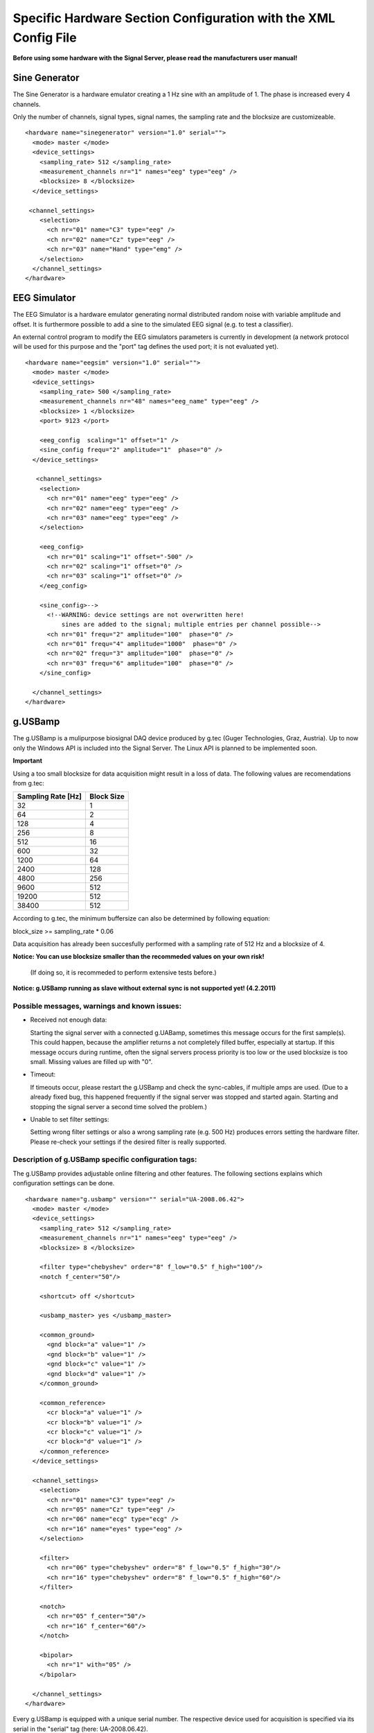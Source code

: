 Specific Hardware Section Configuration with the XML Config File
================================================================

**Before using some hardware with the Signal Server, please read the manufacturers user manual!**


Sine Generator
^^^^^^^^^^^^^^

The Sine Generator is a hardware emulator creating a 1 Hz sine with an amplitude of 1.
The phase is increased every 4 channels.

Only the number of channels, signal types, signal names, the sampling rate and the blocksize
are customizeable.
::
  <hardware name="sinegenerator" version="1.0" serial="">
    <mode> master </mode>
    <device_settings>
      <sampling_rate> 512 </sampling_rate>
      <measurement_channels nr="1" names="eeg" type="eeg" />
      <blocksize> 8 </blocksize>
    </device_settings>

   <channel_settings>
      <selection>
        <ch nr="01" name="C3" type="eeg" />
        <ch nr="02" name="Cz" type="eeg" />
        <ch nr="03" name="Hand" type="emg" />
      </selection>
    </channel_settings>
  </hardware>


EEG Simulator
^^^^^^^^^^^^^

The EEG Simulator is a hardware emulator generating normal distributed random noise with
variable amplitude and offset. It is furthermore possible to add a sine to the simulated EEG
signal (e.g. to test a classifier).

An external control program to modify the EEG simulators parameters is currently in development
(a network protocol will be used for this purpose and the "port" tag defines the used port; it is not
evaluated yet).
::
  <hardware name="eegsim" version="1.0" serial="">
    <mode> master </mode>
    <device_settings>
      <sampling_rate> 500 </sampling_rate>
      <measurement_channels nr="48" names="eeg_name" type="eeg" />
      <blocksize> 1 </blocksize>
      <port> 9123 </port>

      <eeg_config  scaling="1" offset="1" />
      <sine_config frequ="2" amplitude="1"  phase="0" />
    </device_settings>

     <channel_settings>
      <selection>
        <ch nr="01" name="eeg" type="eeg" />
        <ch nr="02" name="eeg" type="eeg" />
        <ch nr="03" name="eeg" type="eeg" />
      </selection>

      <eeg_config>
        <ch nr="01" scaling="1" offset="-500" />
        <ch nr="02" scaling="1" offset="0" />
        <ch nr="03" scaling="1" offset="0" />
      </eeg_config>

      <sine_config>-->
        <!--WARNING: device settings are not overwritten here!
            sines are added to the signal; multiple entries per channel possible-->
        <ch nr="01" frequ="2" amplitude="100"  phase="0" />
        <ch nr="01" frequ="4" amplitude="1000"  phase="0" />
        <ch nr="02" frequ="3" amplitude="100"  phase="0" />
        <ch nr="03" frequ="6" amplitude="100"  phase="0" />
      </sine_config>

    </channel_settings>
  </hardware>


g.USBamp
^^^^^^^^

The g.USBamp is a mulipurpose biosignal DAQ device produced by g.tec (Guger Technologies, Graz, Austria).
Up to now only the Windows API is included into the Signal Server. The Linux API is planned to be
implemented soon.

**Important**

Using a too small blocksize for data acquisition might result in a loss of data.
The following values are recomendations from g.tec:

..
  +----------------------+----+----+-----+-----+-----+-----+------+------+------+------+-------+-------+
  | Sampling Rate \[Hz\] | 32 | 64 | 128 | 256 | 512 | 600 | 1200 | 2400 | 4800 | 9600 | 19200 | 38400 |
  +======================+====+====+=====+=====+=====+=====+======+======+======+======+=======+=======+
  | Block Size           |  1 |  2 |  4  |   8 |  16 |  32 |   64 |  128 |  256 |  512 |   512 |   512 |
  +----------------------+----+----+-----+-----+-----+-----+------+------+------+------+-------+-------+

====================  ==========
Sampling Rate \[Hz\]  Block Size
====================  ==========
      32                1
      64                2
      128               4
      256               8
      512               16
      600               32
      1200              64
      2400              128
      4800              256
      9600              512
      19200             512
      38400             512
====================  ==========

According to g.tec, the minimum buffersize can also be determined by following equation:

block_size >= sampling_rate * 0.06

Data acquisition has already been succesfully performed with a sampling rate of 512 Hz and a blocksize
of 4.

**Notice: You can use  blocksize smaller than the recommeded values on your own risk!**

 (If doing so, it is recommeded to perform extensive tests before.)

**Notice: g.USBamp running as slave without external sync is not supported yet! (4.2.2011)**

Possible messages, warnings and known issues:
---------------------------------------------

* Received not enough data:

  Starting the signal server with a connected g.UABamp, sometimes this message occurs for the first sample(s).
  This could happen, because the amplifier returns a not completely filled buffer, especially at startup.
  If this message occurs during runtime, often the signal servers process priority is too low or the used
  blocksize is too small.
  Missing values are filled up with "0".

* Timeout:

  If timeouts occur, please restart the g.USBamp and check the sync-cables, if multiple amps are used.
  (Due to a already fixed bug, this happened frequently if the signal server was stopped and started again.
  Starting and stopping the signal server a second time solved the problem.)

* Unable to set filter settings:

  Setting wrong filter settings or also a wrong sampling rate (e.g. 500 Hz) produces errors setting the
  hardware filter. Please re-check your settings if the desired filter is really supported.


Description of g.USBamp specific configuration tags:
----------------------------------------------------

The g.USBamp provides adjustable online filtering and other features. The following sections
explains which configuration settings can be done.
::
  <hardware name="g.usbamp" version="" serial="UA-2008.06.42">
    <mode> master </mode>
    <device_settings>
      <sampling_rate> 512 </sampling_rate>
      <measurement_channels nr="1" names="eeg" type="eeg" />
      <blocksize> 8 </blocksize>

      <filter type="chebyshev" order="8" f_low="0.5" f_high="100"/>
      <notch f_center="50"/>

      <shortcut> off </shortcut>

      <usbamp_master> yes </usbamp_master>

      <common_ground>
        <gnd block="a" value="1" />
        <gnd block="b" value="1" />
        <gnd block="c" value="1" />
        <gnd block="d" value="1" />
      </common_ground>

      <common_reference>
        <cr block="a" value="1" />
        <cr block="b" value="1" />
        <cr block="c" value="1" />
        <cr block="d" value="1" />
      </common_reference>
    </device_settings>

    <channel_settings>
      <selection>
        <ch nr="01" name="C3" type="eeg" />
        <ch nr="05" name="Cz" type="eeg" />
        <ch nr="06" name="ecg" type="ecg" />
        <ch nr="16" name="eyes" type="eog" />
      </selection>

      <filter>
        <ch nr="06" type="chebyshev" order="8" f_low="0.5" f_high="30"/>
        <ch nr="16" type="chebyshev" order="8" f_low="0.5" f_high="60"/>
      </filter>

      <notch>
        <ch nr="05" f_center="50"/>
        <ch nr="16" f_center="60"/>
      </notch>

      <bipolar>
        <ch nr="1" with="05" />
      </bipolar>

    </channel_settings>
  </hardware>


Every g.USBamp is equipped with a unique serial number. The respective device used for
acquisition is specified via its serial in the "serial" tag (here: UA-2008.06.42).

  ``<hardware name="g.usbamp" version="" serial="UA-2008.06.42">``

====
**Device Settings**
====

The g.USBamp has the possibilty to use different built in filters for pre-signal processing.
Possible filter settings are listed in a supplementary file called "g.USBamp_filter_settings.txt"
or can also be listed with the program "list_usbamp_filter_settings.exe".
(g.USBamp driver version 3.10.0 -- only chebyshev filters are suported yet by the amplifier)

  ``<filter type="chebyshev" order="8" f_low="0.5" f_high="100"/>``

====

The g.USBamp has the possibilty to use a hardware notch filter at 50 or 60 Hz.

  ``<notch f_center="50"/>``

====

A TTL high impulse on the SC input socket can be used to disconnect all electrode input sockets from
the input amplifiers and to connect the inputs to ground potential. (copied from the g.USBamp manual)

Turning this setting on or off enables or disables the SC socket to react on incomming TTL signals.

  ``<shortcut> off </shortcut>``

====

It is possible to use multiple g.USBamps at the same time. Those ampliefiers have to be connected
via an external sync cable (see g.USBamp manual).
One of all linked amplifiers has to provide the sync signal and act as the master device for
the other USBamps (this master has nothing to do with the master defined in every hardware tag).
For the amplifiers getting their sync signal via the "SYNC IN" socket, the <usbamp_master> tag
has to be set to "no".

  ``<usbamp_master> yes </usbamp_master>``

====

The g.USBamp has 4 channel groups and every group has its own ground connector.
It is possible to connect those grounds to a common ground via this tag by setting "value" to 1 or 0.
::
  <common_ground>
    <gnd block="a" value="1" />
    <gnd block="b" value="1" />
    <gnd block="c" value="1" />
    <gnd block="d" value="1" />
  </common_ground>

====

The g.USBamp has 4 channel groups and every group has its own reference connector.
It is possible to connect those references to a common reference via this tag by setting "value" to 1 or 0.
::
  <common_reference>
    <cr block="a" value="1" />
    <cr block="b" value="1" />
    <cr block="c" value="1" />
    <cr block="d" value="1" />
  </common_reference>

====
**Channel Settings**
====

The g.USBamp provides the possibility to set a filter for every channel individually. This setting only
overrides the global setting for the respective channel. All others remain with the global configuration.
::
  <filter>
    <ch nr="06" type="chebyshev" order="8" f_low="0.5" f_high="30"/>
  </filter>

====

The g.USBamp provides the possibility to set a notch filter for every channel individually. This setting only
overrides the global setting for the respective channel. All others remain with the global configuration.
::
  <notch>
    <ch nr="05" f_center="50"/>
  </notch>

====

The g.USBamp provides the possibility to acquire a bipolar channel combination. The channel given with the
attribute "with" is subtracted from the channel given by "nr". The Signal Server still delivers both channels.
An option to supress the channel defined by "with" is planned.
::
  <bipolar>
    <ch nr="1" with="05" />
  </bipolar>

g.Mobilab
^^^^^^^^^

The g.Mobilab and the g.Mobilab+ are portable mulipurpose biosignal DAQ systems produced by g.tec (Guger Technologies, Graz, Austria).
Both are available in two configurations, either able to acquire just EEG or also other biosgnals as EOG and ECG.
The g.Mobilab+ is can be connected via Bluetooth emulating a serial port.

Up to now only the g.Mobilab has been tested, but the g.Mobilab+ should work as well as the API is the same.
::
 <hardware name="g.mobilab" version="1.0" serial="">
    <mode> master </mode>
    <device_settings>
      <serial_port> /dev/ttyS0 </serial_port>
      <mobilab_type> eeg </mobilab_type>
      <measurement_channels nr="1" names="eeg" type="eeg" />
      <blocksize> 1 </blocksize>
    </device_settings>

    <channel_settings>
      <selection>
        <ch nr="01" name="eeg" type="eeg" />
        <ch nr="02" name="eeg" type="eeg" />
      </selection>
    </channel_settings>
  </hardware>

g.BSBamp
^^^^^^^^

The g.BSBamp is a mulipurpose biosignal DAQ device produced by g.tec (Guger Technologies, Graz, Austria).
Different variants are available. Device suitable for EEG, ECG, and EOG data acquisition or
devices able to acquire just one of those signal types.
The g.BSamp is acquired using National Instruments (Austin, TX, USA) DAQ cards.
::
 <hardware name="g.bsamp" version="2004" serial="BS-2004.08.02">
  <mode> master </mode>
  <device_settings>
    <sampling_rate> 512 </sampling_rate>
    <measurement_channels nr="1" names="eeg" type="eeg" />
    <blocksize> 1 </blocksize>
    <filter type="eeg" f_high="100" notch="on" f_low="2" sense="0.1" />
    <filter type="eog" f_high="100" notch="on" f_low="2" sense="1" />
    <filter type="emg" f_high="100" notch="on" f_low="2" sense="5" />
    <filter type="ecg" f_high="100" notch="on" f_low="2" sense="5" />
    <notch f_center="50"/>
  </device_settings>

  <channel_settings>
    <selection>
      <ch nr="01" name="eeg" type="eeg" />
      <ch nr="02" name="eeg" type="eeg" />
    </selection>

    <filter>
      <ch nr="2"  type="eeg" f_high="30"  notch="off" f_low="0.01" sense="0.05"/>
      <ch nr="15" type="ecg" f_high="100" notch="off" f_low="0.01" sense="5"/>
    </filter>
  </channel_settings>
 </hardware>


BrainAmp Series
^^^^^^^^^^^^^^^

BrainAmps are EEG acquisiton system produced by Brain Products (Gilching, Germany). All amplifiers
from the BrainAmp Series are supported.
::
  <hardware name="brainamp" version="1.0" serial="">
    <mode> master </mode>
    <device_settings>
      <sampling_rate> 500 </sampling_rate>
      <measurement_channels nr="2" names="eeg" type="eeg" />
      <blocksize> 5 </blocksize>

      <use_low_impedance>  no </use_low_impedance>
      <trigger_hold_value> 0 </trigger_hold_value>

      <lowpass_250Hz> off </lowpass_250Hz>
      <dc_coupling> off </dc_coupling>
      <resolution>  100nV </resolution>

      <calibration_mode on="no" signal="sine" freq="10" />
    </device_settings>

    <channel_settings>
      <selection>
        <ch nr="01" name="eeg" type="eeg" />
        <ch nr="02" name="eog" type="eog" />
        <ch nr="03" name="emg" type="emg" />
        <ch nr="04" name="emg"  type="emg" />
      </selection>

      <lowpass_250Hz>
        <ch nr="1" value="on"/>
        <ch nr="16" value="off"/>
      </lowpass_250Hz>

      <dc_coupling>
        <ch nr="1" value="on"/>
        <ch nr="16" value="off"/>
      </dc_coupling>

      <resolution>
        <ch nr="1" value="100nV"/>
        <ch nr="16" value="152muV"/>
      </resolution>

    </channel_settings>
  </hardware>



Generic Joysticks
^^^^^^^^^^^^^^^^^

It is possible to acquire data from attached joysticks with the Signal Server using the SDL library
(simple direct media layer) in Windows and Linux. Up to now only aperiodic mode is supported.
It is not possible to do any configuration for the joystick. The number of bottons, axes, and balls
is automatically determined by the Signal Server.
::
  <hardware name="joystick" version="1.0" serial="">
    <mode> aperiodic </mode>
    <device_settings>

    </device_settings>
  </hardware>



IntegraMouse + Generic Mouses
^^^^^^^^^^^^^^^^^^^^^^^^^^^^^

It is possible to acquire data from attached mouses with the Signal Server under Windows and Linux
using libusb.
The mouse is detached from the operating system, thus the respective mouse does not control
the mouse cursor. The data is directly fed into the Signal Server.

The IntegraMouse (LifeTool, Linz, Austria) is also supported via this configuration.

Only aperiodic mode is supported yet.

Linux:
To configure the mouse device, the VendorID and the ProductID of the device which define it
uniquly are needed. On Linux one can find them by the command ``lsusb -v`` (see also the example below).
Both IDs are written in the first line of the device-block. Further the right
usb-port needs to be stated. One can find it also there, it is named
``bEndpointAddress`` and is listed in the ``Interface Descriptor``
of the device-block. All numbers must be added decimally.

Windows:
When using a mouse device on a Windows system, there is an additional tool needed.
Therefore the ``devcon``-tool included in the Windows Driver Kit
(`WinDDK`_) has to be installed first. Further the libusb-win32-"Filter Driver"-package (``libusb-win32-devel-filter-x.x.x.x.zip``)
(`libusb-win32`_)  must be installed on the system. It is used to
decouple the used mouse device from the opterating system. The full
path to this tool must be stated.
When configuring the TOBI SignalServer for a mouse device, one need
to generate a ``mouse.inf`` file in the directory ``bin/libusb``.
Therefore the  ``INF Wizard`` (included in libusb-win32-"Filter Driver"-package) can be used. The
right configuration for VendorID, ProductID and Usb-Port
(``bEndpointAddress`` in the ``Interface Descriptor`` of the device-block)
can be found using the ``Test (Win) Program`` (also included in libusb-win32-"Filter Driver"-package).
All numbers must be added decimally.

The following example of a configuration includes the data for a Mouse (the numbers refere to the IntegraMouse).  The usb-port might vary, depending on the used port.

**Important**

Entered values have to be in **decimal** format! Therefore a hexadecimal representation
given by ``lsusb -v`` has to be converted to its decimal equivalent.
::
  <hardware name="mouse" version="1.0" serial="">
    <mode> aperiodic </mode>
    <device_settings>
      <vendorid> 1351 </vendorid>
      <productid> 4136 </productid>
      <usb_port> 130 </usb_port>

      <devcon_path> C:\WinDDK\7600.16385.1\tools\devcon\i386\devcon.exe </devcon_path>

    </device_settings>
  </hardware>


Example for a mouse-device-block in the konsole output of the command ``lsusb -v``, the needed values are highlighted:
::
  Bus 004 Device 002: ID 046d:c046 Logitech, Inc. RX1000 Laser Mouse
Device Descriptor:
  bLength                18
  bDescriptorType         1
  bcdUSB               2.00
  bDeviceClass            0 (Defined at Interface level)
  bDeviceSubClass         0 
  bDeviceProtocol         0 
  bMaxPacketSize0         8
  **idVendor           0x046d Logitech, Inc.**
  **idProduct          0xc046 RX1000 Laser Mouse**
  bcdDevice           27.20
  iManufacturer           1 Logitech
  iProduct                2 USB Optical Mouse
  iSerial                 0 
  bNumConfigurations      1
  Configuration Descriptor:
    bLength                 9
    bDescriptorType         2
    wTotalLength           34
    bNumInterfaces          1
    bConfigurationValue     1
    iConfiguration          0 
    bmAttributes         0xa0
      (Bus Powered)
      Remote Wakeup
    MaxPower               98mA
    Interface Descriptor:
      bLength                 9
      bDescriptorType         4
      bInterfaceNumber        0
      bAlternateSetting       0
      bNumEndpoints           1
      bInterfaceClass         3 Human Interface Device
      bInterfaceSubClass      1 Boot Interface Subclass
      bInterfaceProtocol      2 Mouse
      iInterface              0 
        HID Device Descriptor:
          bLength                 9
          bDescriptorType        33
          bcdHID               1.10
          bCountryCode            0 Not supported
          bNumDescriptors         1
          bDescriptorType        34 Report
          wDescriptorLength      59
         Report Descriptors: 
           * UNAVAILABLE *
      Endpoint Descriptor:
        bLength                 7
        bDescriptorType         5
        **bEndpointAddress     0x81  EP 1 IN**
        bmAttributes            3
          Transfer Type            Interrupt
          Synch Type               None
          Usage Type               Data
        wMaxPacketSize     0x0005  1x 5 bytes
        bInterval              10
Device Status:     0x0000
  (Bus Powered)

.. _WinDDK: http://msdn.microsoft.com/en-us/windows/hardware/gg487428
.. _libusb-win32: http://sourceforge.net/apps/trac/libusb-win32
